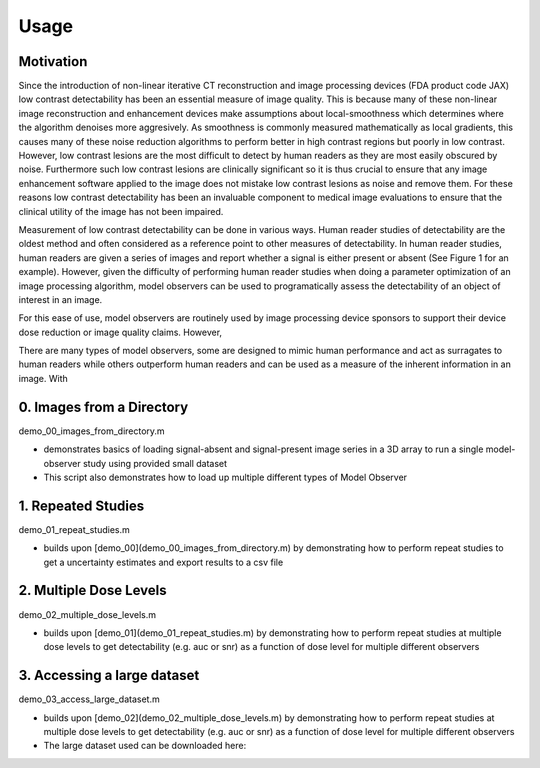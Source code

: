 Usage
=====

Motivation
----------

Since the introduction of non-linear iterative CT reconstruction and image processing devices (FDA product code JAX) low contrast detectability has been an essential measure of image quality. This is because many of these non-linear image reconstruction and enhancement devices make assumptions about local-smoothness which determines where the algorithm denoises more aggresively. As smoothness is commonly measured mathematically as local gradients, this causes many of these noise reduction algorithms to perform better in high contrast regions but poorly in low contrast. However, low contrast lesions are the most difficult to detect by human readers as they are most easily obscured by noise. Furthermore such low contrast lesions are clinically significant so it is thus crucial to ensure that any image enhancement software applied to the image does not mistake low contrast lesions as noise and remove them. For these reasons low contrast detectability has been an invaluable component to medical image evaluations to ensure that the clinical utility of the image has not been impaired.

Measurement of low contrast detectability can be done in various ways. Human reader studies of detectability are the oldest method and often considered as a reference point to other measures of detectability. In human reader studies, human readers are given a series of images and report whether a signal is either present or absent (See Figure 1 for an example). However, given the difficulty of performing human reader studies when doing a parameter optimization of an image processing algorithm, model observers can be used to programatically assess the detectability of an object of interest in an image.

.. image:: signal_example.png

For this ease of use, model observers are routinely used by image processing device sponsors to support their device dose reduction or image quality claims. However, 

There are many types of model observers, some are designed to mimic human performance and act as surragates to human readers while others outperform human readers and can be used as a measure of the inherent information in an image. With

.. code-block:: matlab
  :emphasize-lines: 2, 3

  >> [sa_train, sa_test, sp_train, sp_test] = train_test_split(sa_imgs, sp_imgs);
  >> observer = DOG_CHO_2D();
  >> dog_res = observer.perform_study(sa_train, sp_train, sa_test, sp_test);
  >> fprintf('DOG CHO auc: %f\n', dog_res.auc)
  DOG CHO auc: 0.800000

0. Images from a Directory
--------------------------

demo_00_images_from_directory.m

- demonstrates basics of loading signal-absent and signal-present image series in a 3D array to run a single model-observer study using provided small dataset
- This script also demonstrates how to load up multiple different types of Model Observer

1. Repeated Studies
-------------------------

demo_01_repeat_studies.m

- builds upon [demo_00](demo_00_images_from_directory.m) by demonstrating how to perform repeat studies to get a uncertainty estimates and export results to a csv file

2. Multiple Dose Levels
-----------------------

demo_02_multiple_dose_levels.m

- builds upon [demo_01](demo_01_repeat_studies.m) by demonstrating how to perform repeat studies at multiple dose levels to get detectability (e.g. auc or snr) as a function of dose level for multiple different observers

3. Accessing a large dataset
----------------------------

demo_03_access_large_dataset.m

- builds upon [demo_02](demo_02_multiple_dose_levels.m) by demonstrating how to perform repeat studies at multiple dose levels to get detectability (e.g. auc or snr) as a function of dose level for multiple different observers
- The large dataset used can be downloaded here:

.. image:: https://sandbox.zenodo.org/badge/DOI/10.5072/zenodo.1150650.svg
   :target: https://doi.org/10.5072/zenodo.1150650
